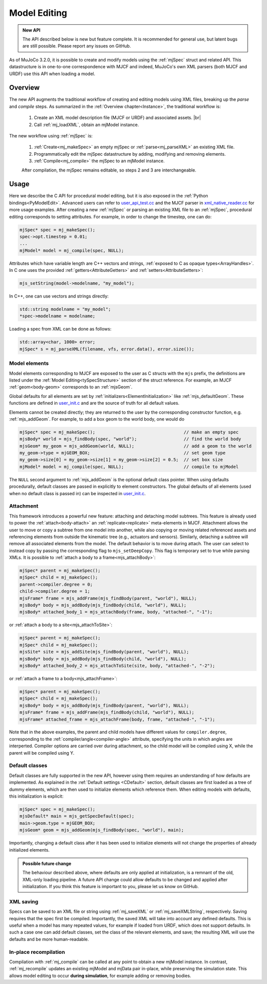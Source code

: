 Model Editing
-------------

.. admonition:: New API
   :class: note

   The API described below is new but feature complete. It is recommended for general use, but latent bugs are still
   possible. Please report any issues on GitHub.

As of MuJoCo 3.2.0, it is possible to create and modify models using the :ref:`mjSpec` struct and related API.
This datastructure is in one-to-one correspondence with MJCF and indeed, MuJoCo's own XML parsers (both MJCF and URDF)
use this API when loading a model.


.. _meOverview:

Overview
~~~~~~~~

The new API augments the traditional workflow of creating and editing models using XML files, breaking up the *parse* and
*compile* steps. As summarized in the :ref:`Overview chapter<Instance>`, the traditional workflow is:

 1. Create an XML model description file (MJCF or URDF) and associated assets. |br|
 2. Call :ref:`mj_loadXML`, obtain an mjModel instance.

The new workflow using :ref:`mjSpec` is:

 1. :ref:`Create<mj_makeSpec>` an empty mjSpec or :ref:`parse<mj_parseXML>` an existing XML file.
 2. Programmatically edit the mjSpec datastructure by adding, modifying and removing elements.
 3. :ref:`Compile<mj_compile>` the mjSpec to an mjModel instance.

 After compilation, the mjSpec remains editable, so steps 2 and 3 are interchangeable.


.. _meUsage:

Usage
~~~~~

Here we describe the C API for procedural model editing, but it is also exposed in the :ref:`Python
bindings<PyModelEdit>`. Advanced users can refer to `user_api_test.cc
<https://github.com/google-deepmind/mujoco/blob/main/test/user/user_api_test.cc>`__ and the MJCF parser in
`xml_native_reader.cc <https://github.com/google-deepmind/mujoco/blob/main/src/xml/xml_native_reader.cc>`__ for more
usage examples. After creating a new :ref:`mjSpec` or parsing an existing XML file to an :ref:`mjSpec`, procedural
editing corresponds to setting attributes. For example, in order to change the timestep, one can do:

.. code-block:: C

   mjSpec* spec = mj_makeSpec();
   spec->opt.timestep = 0.01;
   ...
   mjModel* model = mj_compile(spec, NULL);

Attributes which have variable length are C++ vectors and strings, :ref:`exposed to C as opaque types<ArrayHandles>`.
In C one uses the provided :ref:`getters<AttributeGetters>` and :ref:`setters<AttributeSetters>`:

.. code-block:: C

   mjs_setString(model->modelname, "my_model");

In C++, one can use vectors and strings directly:

.. code-block:: C++

   std::string modelname = "my_model";
   *spec->modelname = modelname;

Loading a spec from XML can be done as follows:

.. code-block:: C

   std::array<char, 1000> error;
   mjSpec* s = mj_parseXML(filename, vfs, error.data(), error.size());

.. _meMjsElements:

Model elements
^^^^^^^^^^^^^^
Model elements corresponding to MJCF are exposed to the user as C structs with the ``mjs`` prefix, the definitions are
listed under the :ref:`Model Editing<tySpecStructure>` section of the struct reference. For example, an MJCF
:ref:`geom<body-geom>` corresponds to an :ref:`mjsGeom`.

Global defaults for all elements are set by :ref:`initializers<ElementInitialization>` like :ref:`mjs_defaultGeom`.
These functions are defined in `user_init.c
<https://github.com/google-deepmind/mujoco/blob/main/src/user/user_init.c>`__ and are the source of truth for all
default values.

Elements cannot be created directly; they are returned to the user by the corresponding constructor function, e.g.
:ref:`mjs_addGeom`. For example, to add a box geom to the world body, one would do

.. code-block:: C

   mjSpec* spec = mj_makeSpec();                                  // make an empty spec
   mjsBody* world = mjs_findBody(spec, "world");                  // find the world body
   mjsGeom* my_geom = mjs_addGeom(world, NULL);                   // add a geom to the world
   my_geom->type = mjGEOM_BOX;                                    // set geom type
   my_geom->size[0] = my_geom->size[1] = my_geom->size[2] = 0.5;  // set box size
   mjModel* model = mj_compile(spec, NULL);                       // compile to mjModel

The ``NULL`` second argument to :ref:`mjs_addGeom` is the optional default class pointer. When using defaults
procedurally, default classes are passed in explicitly to element constructors. The global defaults of all elements
(used when no default class is passed in) can be inspected in
`user_init.c <https://github.com/google-deepmind/mujoco/blob/main/src/user/user_init.c>`__.

.. _meAttachment:

Attachment
^^^^^^^^^^

This framework introduces a powerful new feature: attaching and detaching model subtrees. This feature is already used
to power the :ref:`attach<body-attach>` an :ref:`replicate<replicate>` meta-elements in MJCF. Attachment allows the user
to move or copy a subtree from one model into another, while also copying or moving related referenced assets and
referencing elements from outside the kinematic tree (e.g., actuators and sensors). Similarly, detaching a subtree will
remove all associated elements from the model. The default behavior is to move during attach. The user can select to
instead copy by passing the corresponding flag to ``mjs_setDeepCopy``. This flag is temporary set to true while parsing
XMLs. It is possible to :ref:`attach a body to a frame<mjs_attachBody>`:

.. code-block:: C

   mjSpec* parent = mj_makeSpec();
   mjSpec* child = mj_makeSpec();
   parent->compiler.degree = 0;
   child->compiler.degree = 1;
   mjsFrame* frame = mjs_addFrame(mjs_findBody(parent, "world"), NULL);
   mjsBody* body = mjs_addBody(mjs_findBody(child, "world"), NULL);
   mjsBody* attached_body_1 = mjs_attachBody(frame, body, "attached-", "-1");

or :ref:`attach a body to a site<mjs_attachToSite>`:

.. code-block:: C

   mjSpec* parent = mj_makeSpec();
   mjSpec* child = mj_makeSpec();
   mjsSite* site = mjs_addSite(mjs_findBody(parent, "world"), NULL);
   mjsBody* body = mjs_addBody(mjs_findBody(child, "world"), NULL);
   mjsBody* attached_body_2 = mjs_attachToSite(site, body, "attached-", "-2");

or :ref:`attach a frame to a body<mjs_attachFrame>`:

.. code-block:: C

   mjSpec* parent = mj_makeSpec();
   mjSpec* child = mj_makeSpec();
   mjsBody* body = mjs_addBody(mjs_findBody(parent, "world"), NULL);
   mjsFrame* frame = mjs_addFrame(mjs_findBody(child, "world"), NULL);
   mjsFrame* attached_frame = mjs_attachFrame(body, frame, "attached-", "-1");

Note that in the above examples, the parent and child models have different values for ``compiler.degree``,
corresponding to the :ref:`compiler/angle<compiler-angle>` attribute, specifying the units in which angles are
interperted. Compiler options are carried over during attachment, so the child model will be compiled using X, while the
parent will be compiled using Y.

.. _meDefault:

Default classes
^^^^^^^^^^^^^^^
Default classes are fully supported in the new API, however using them requires an understanding of how defaults
are implemented. As explained in the :ref:`Default settings <CDefault>` section, default classes are first loaded as a
tree of dummy elements, which are then used to initialize elements which reference them. When editing models with
defaults, this initialization is explicit:

.. code-block:: C

   mjSpec* spec = mj_makeSpec();
   mjsDefault* main = mjs_getSpecDefault(spec);
   main->geom.type = mjGEOM_BOX;
   mjsGeom* geom = mjs_addGeom(mjs_findBody(spec, "world"), main);

Importantly, changing a default class after it has been used to initialize elements will not change the properties of
already initialized elements.

.. admonition:: Possible future change
   :class: note

   The behaviour described above, where defaults are only applied at initialization, is a remnant of the old, XML-only
   loading pipeline. A future API change could allow defaults to be changed and applied after initialization. If you
   think this feature is important to you, please let us know on GitHub.

.. _meSaving:

XML saving
^^^^^^^^^^
Specs can be saved to an XML file or string using :ref:`mj_saveXML` or :ref:`mj_saveXMLString`, respectively.
Saving requires that the spec first be compiled.
Importantly, the saved XML will take into account any defined defaults. This is useful when a model has many repeated
values, for example if loaded from URDF, which does not support defaults. In such a case one can add default classes,
set the class of the relevant elements, and save; the resulting XML will use the defaults and be more human-readable.

.. _meRecompilation:

In-place recompilation
^^^^^^^^^^^^^^^^^^^^^^

Compilation with :ref:`mj_compile` can be called at any point to obtain a new mjModel instance. In contrast,
:ref:`mj_recompile` updates an existing mjModel and mjData pair in-place, while preserving the simulation state. This
allows model editing to occur **during simulation**, for example adding or removing bodies.
